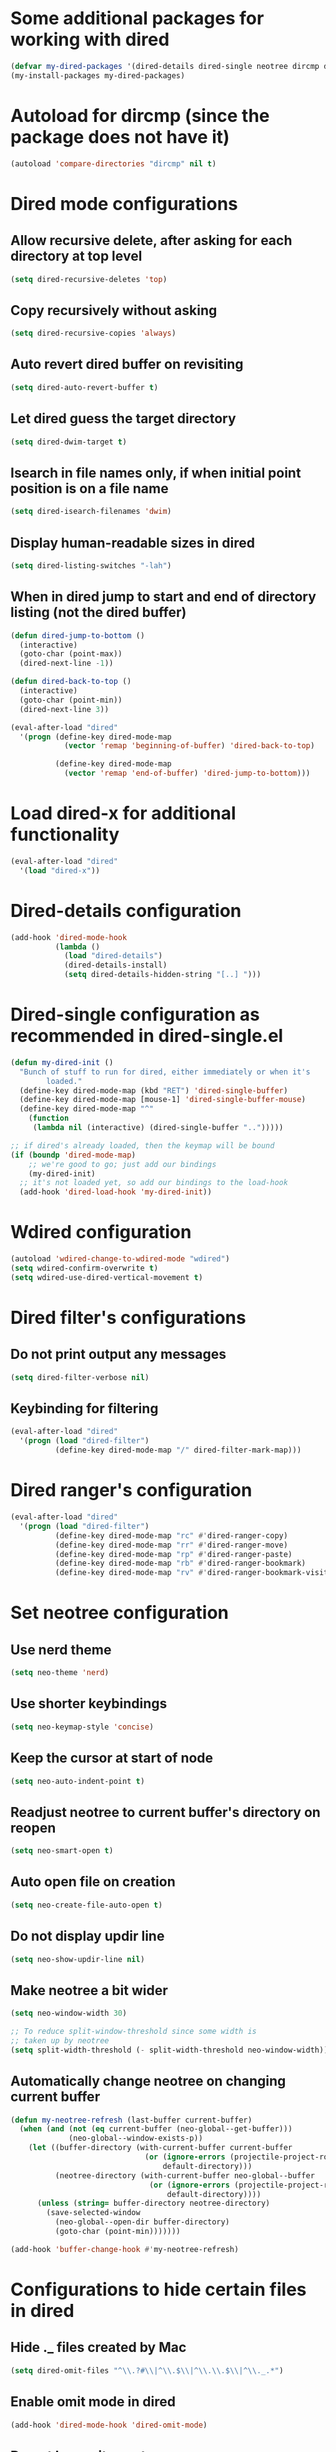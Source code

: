 * Some additional packages for working with dired
  #+begin_src emacs-lisp
    (defvar my-dired-packages '(dired-details dired-single neotree dircmp dired-filter dired-ranger))
    (my-install-packages my-dired-packages)
  #+end_src


* Autoload for dircmp (since the package does not have it)
  #+begin_src emacs-lisp
    (autoload 'compare-directories "dircmp" nil t)
  #+end_src


* Dired mode configurations
** Allow recursive delete, after asking for each directory at top level
  #+begin_src emacs-lisp
    (setq dired-recursive-deletes 'top)
  #+end_src

** Copy recursively without asking
  #+begin_src emacs-lisp
    (setq dired-recursive-copies 'always)
  #+end_src

** Auto revert dired buffer on revisiting
  #+begin_src emacs-lisp
    (setq dired-auto-revert-buffer t)
  #+end_src

** Let dired guess the target directory
  #+begin_src emacs-lisp
    (setq dired-dwim-target t)
  #+end_src

** Isearch in file names only, if when initial point position is on a file name
  #+begin_src emacs-lisp
    (setq dired-isearch-filenames 'dwim)
  #+end_src

** Display human-readable sizes in dired
  #+begin_src emacs-lisp
    (setq dired-listing-switches "-lah")
  #+end_src

** When in dired jump to start and end of directory listing (not the dired buffer)
  #+begin_src emacs-lisp
    (defun dired-jump-to-bottom ()
      (interactive)
      (goto-char (point-max))
      (dired-next-line -1))

    (defun dired-back-to-top ()
      (interactive)
      (goto-char (point-min))
      (dired-next-line 3))

    (eval-after-load "dired"
      '(progn (define-key dired-mode-map
                (vector 'remap 'beginning-of-buffer) 'dired-back-to-top)

              (define-key dired-mode-map
                (vector 'remap 'end-of-buffer) 'dired-jump-to-bottom)))
  #+end_src


* Load dired-x for additional functionality
  #+begin_src emacs-lisp
    (eval-after-load "dired"
      '(load "dired-x"))
  #+end_src


* Dired-details configuration
  #+begin_src emacs-lisp
    (add-hook 'dired-mode-hook
              (lambda ()
                (load "dired-details")
                (dired-details-install)
                (setq dired-details-hidden-string "[..] ")))
  #+end_src


* Dired-single configuration as recommended in dired-single.el
  #+begin_src emacs-lisp
    (defun my-dired-init ()
      "Bunch of stuff to run for dired, either immediately or when it's
            loaded."
      (define-key dired-mode-map (kbd "RET") 'dired-single-buffer)
      (define-key dired-mode-map [mouse-1] 'dired-single-buffer-mouse)
      (define-key dired-mode-map "^"
        (function
         (lambda nil (interactive) (dired-single-buffer "..")))))

    ;; if dired's already loaded, then the keymap will be bound
    (if (boundp 'dired-mode-map)
        ;; we're good to go; just add our bindings
        (my-dired-init)
      ;; it's not loaded yet, so add our bindings to the load-hook
      (add-hook 'dired-load-hook 'my-dired-init))
  #+end_src


* Wdired configuration
  #+begin_src emacs-lisp
    (autoload 'wdired-change-to-wdired-mode "wdired")
    (setq wdired-confirm-overwrite t)
    (setq wdired-use-dired-vertical-movement t)
  #+end_src


* Dired filter's configurations
** Do not print output any messages
   #+begin_src emacs-lisp
     (setq dired-filter-verbose nil)
   #+end_src

** Keybinding for filtering
  #+begin_src emacs-lisp
    (eval-after-load "dired"
      '(progn (load "dired-filter")
              (define-key dired-mode-map "/" dired-filter-mark-map)))
  #+end_src


* Dired ranger's configuration
  #+begin_src emacs-lisp
    (eval-after-load "dired"
      '(progn (load "dired-filter")
              (define-key dired-mode-map "rc" #'dired-ranger-copy)
              (define-key dired-mode-map "rr" #'dired-ranger-move)
              (define-key dired-mode-map "rp" #'dired-ranger-paste)
              (define-key dired-mode-map "rb" #'dired-ranger-bookmark)
              (define-key dired-mode-map "rv" #'dired-ranger-bookmark-visit)))
  #+end_src


* Set neotree configuration
** Use nerd theme
  #+begin_src emacs-lisp
    (setq neo-theme 'nerd)
  #+end_src

** Use shorter keybindings
   #+begin_src emacs-lisp
     (setq neo-keymap-style 'concise)
   #+end_src

** Keep the cursor at start of node
   #+begin_src emacs-lisp
     (setq neo-auto-indent-point t)
   #+end_src

** Readjust neotree to current buffer's directory on reopen
   #+begin_src emacs-lisp
     (setq neo-smart-open t)
   #+end_src

** Auto open file on creation
   #+begin_src emacs-lisp
     (setq neo-create-file-auto-open t)
   #+end_src

** Do not display updir line
   #+begin_src emacs-lisp
     (setq neo-show-updir-line nil)
   #+end_src

** Make neotree a bit wider
   #+begin_src emacs-lisp
     (setq neo-window-width 30)

     ;; To reduce split-window-threshold since some width is
     ;; taken up by neotree
     (setq split-width-threshold (- split-width-threshold neo-window-width))
   #+end_src

** Automatically change neotree on changing current buffer
   #+begin_src emacs-lisp
     (defun my-neotree-refresh (last-buffer current-buffer)
       (when (and (not (eq current-buffer (neo-global--get-buffer)))
                  (neo-global--window-exists-p))
         (let ((buffer-directory (with-current-buffer current-buffer
                                   (or (ignore-errors (projectile-project-root))
                                       default-directory)))
               (neotree-directory (with-current-buffer neo-global--buffer
                                    (or (ignore-errors (projectile-project-root))
                                        default-directory))))
           (unless (string= buffer-directory neotree-directory)
             (save-selected-window
               (neo-global--open-dir buffer-directory)
               (goto-char (point-min)))))))

     (add-hook 'buffer-change-hook #'my-neotree-refresh)
   #+end_src


* Configurations to hide certain files in dired
** Hide ._ files created by Mac
  #+begin_src emacs-lisp
    (setq dired-omit-files "^\\.?#\\|^\\.$\\|^\\.\\.$\\|^\\._.*")
  #+end_src

** Enable omit mode in dired
   #+begin_src emacs-lisp
     (add-hook 'dired-mode-hook 'dired-omit-mode)
   #+end_src

** Do not log omit events
   #+begin_src emacs-lisp
     (setq dired-omit-verbose nil)
   #+end_src


* Keybindings
** Keybinding to enable wdired mode
  #+begin_src emacs-lisp
    (eval-after-load "dired"
      '(define-key dired-mode-map "e" #'dired-toggle-read-only))
  #+end_src

** Keybindings for starting dired
  #+begin_src emacs-lisp
    (global-set-key (kbd "C-x C-d") 'ido-dired)
  #+end_src

** Keybinding for neotree
  #+begin_src emacs-lisp
    (autoload 'neotree-toggle "neotree")
    (global-set-key (kbd "C-c z") 'neotree-toggle)
  #+end_src
